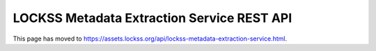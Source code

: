 ===========================================
LOCKSS Metadata Extraction Service REST API
===========================================

This page has moved to https://assets.lockss.org/api/lockss-metadata-extraction-service.html.
